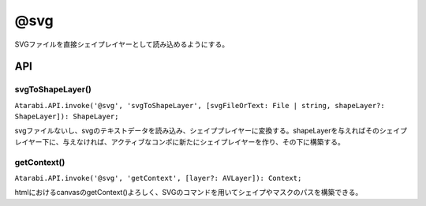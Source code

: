 ====================
@svg
====================

SVGファイルを直接シェイプレイヤーとして読み込めるようにする。

API
-------------------

svgToShapeLayer()
^^^^^^^^^^^^^^^^^^^^

``Atarabi.API.invoke('@svg', 'svgToShapeLayer', [svgFileOrText: File | string, shapeLayer?: ShapeLayer]): ShapeLayer;``

svgファイルないし、svgのテキストデータを読み込み、シェイププレイヤーに変換する。shapeLayerを与えればそのシェイプレイヤー下に、与えなければ、アクティブなコンポに新たにシェイプレイヤーを作り、その下に構築する。

getContext()
^^^^^^^^^^^^^^^^^^^^

``Atarabi.API.invoke('@svg', 'getContext', [layer?: AVLayer]): Context;``

htmlにおけるcanvasのgetContext()よろしく、SVGのコマンドを用いてシェイプやマスクのパスを構築できる。
